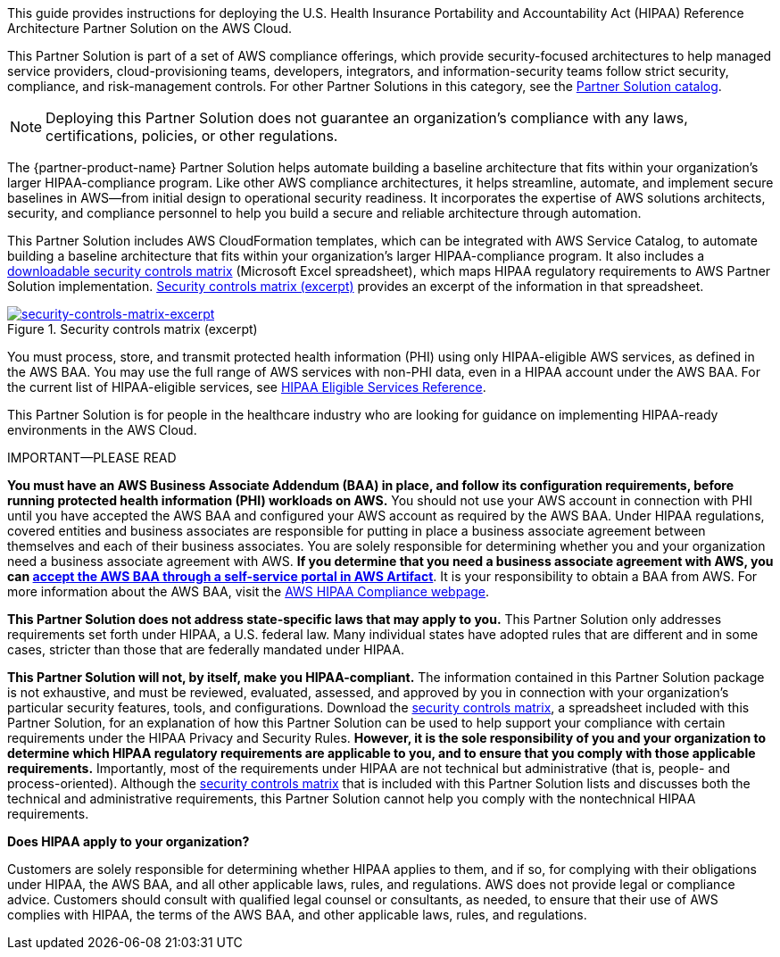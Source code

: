 This guide provides instructions for deploying the U.S. Health Insurance Portability and Accountability Act (HIPAA) Reference Architecture Partner Solution on the AWS Cloud. 

This Partner Solution is part of a set of AWS compliance offerings, which provide security-focused architectures to help managed service providers, cloud-provisioning teams, developers, integrators, and information-security teams follow strict security, compliance, and risk-management controls. For other Partner Solutions in this category, see the https://aws.amazon.com/quickstart/?solutions-all.sort-by=item.additionalFields.sortDate&solutions-all.sort-order=desc&awsf.filter-tech-category=tech-category%23security-identity-compliance&awsf.filter-industry=*all&awsf.filter-source-category=*all&awsf.filter-content-type=*all[Partner Solution catalog^].

NOTE: Deploying this Partner Solution does not guarantee an organization’s compliance with any laws, certifications, policies, or other regulations.

The {partner-product-name} Partner Solution helps automate building a baseline architecture that fits within your organization's larger HIPAA-compliance program. Like other AWS compliance architectures, it helps streamline, automate, and implement secure baselines in AWS—from initial design to operational security readiness. It incorporates the expertise of AWS solutions architects, security, and compliance personnel to help you build a secure and reliable architecture through automation.

This Partner Solution includes AWS CloudFormation templates, which can be integrated with AWS Service Catalog, to automate building a baseline architecture that fits within your organization's larger HIPAA-compliance program. It also includes a https://fwd.aws/7M7b9?[downloadable security controls matrix^] (Microsoft Excel spreadsheet), which maps HIPAA regulatory requirements to AWS Partner Solution implementation. <<matrix-excerpt>> provides an excerpt of the information in that spreadsheet.

[#matrix-excerpt]
.Security controls matrix (excerpt)
[link=images/security-controls-matrix-excerpt.png]
image::../docs/deployment_guide/images/security-controls-matrix-excerpt.png[security-controls-matrix-excerpt]

You must process, store, and transmit protected health information (PHI) using only HIPAA-eligible AWS services, as defined in the AWS BAA. You may use the full range of AWS services with non-PHI data, even in a HIPAA account under the AWS BAA. For the current list of HIPAA-eligible services, see https://aws.amazon.com/compliance/hipaa-eligible-services-reference/[HIPAA Eligible Services Reference^].

This Partner Solution is for people in the healthcare industry who are looking for guidance on implementing HIPAA-ready environments in the AWS Cloud. 

.IMPORTANT—PLEASE READ
****
*You must have an AWS Business Associate Addendum (BAA) in place, and follow its configuration requirements, before running protected health information (PHI) workloads on AWS.* You should not use your AWS account in connection with PHI until you have accepted the AWS BAA and configured your AWS account as required by the AWS BAA. Under HIPAA regulations, covered entities and business associates are responsible for putting in place a business associate agreement between themselves and each of their business associates. You are solely responsible for determining whether you and your organization need a business associate agreement with AWS. *If you determine that you need a business associate agreement with AWS, you can https://aws.amazon.com/artifact/getting-started/#BAA_Agreements[accept the AWS BAA through a self-service portal in AWS Artifact^]*. It is your responsibility to obtain a BAA from AWS. For more information about the AWS BAA, visit the https://aws.amazon.com/compliance/hipaa-compliance/[AWS HIPAA Compliance webpage^].

*This Partner Solution does not address state-specific laws that may apply to you.* This Partner Solution only addresses requirements set forth under HIPAA, a U.S. federal law. Many individual states have adopted rules that are different and in some cases, stricter than those that are federally mandated under HIPAA.

*This Partner Solution will not, by itself, make you HIPAA-compliant.* The information contained in this Partner Solution package is not exhaustive, and must be reviewed, evaluated, assessed, and approved by you in connection with your organization's particular security features, tools, and configurations. Download the https://fwd.aws/7M7b9?[security controls matrix^], a spreadsheet included with this Partner Solution, for an explanation of how this Partner Solution can be used to help support your compliance with certain requirements under the HIPAA Privacy and Security Rules. *However, it is the sole responsibility of you and your organization to determine which HIPAA regulatory requirements are applicable to you, and to ensure that you comply with those applicable requirements.* Importantly, most of the requirements under HIPAA are not technical but administrative (that is, people- and process-oriented). Although the https://fwd.aws/7M7b9?[security controls matrix^] that is included with this Partner Solution lists and discusses both the technical and administrative requirements, this Partner Solution cannot help you comply with the nontechnical HIPAA requirements.
****

*Does HIPAA apply to your organization?*

Customers are solely responsible for determining whether HIPAA applies to them, and if so, for complying with their obligations under HIPAA, the AWS BAA, and all other applicable laws, rules, and regulations. AWS does not provide legal or compliance advice. Customers should consult with qualified legal counsel or consultants, as needed, to ensure that their use of AWS complies with HIPAA, the terms of the AWS BAA, and other applicable laws, rules, and regulations.